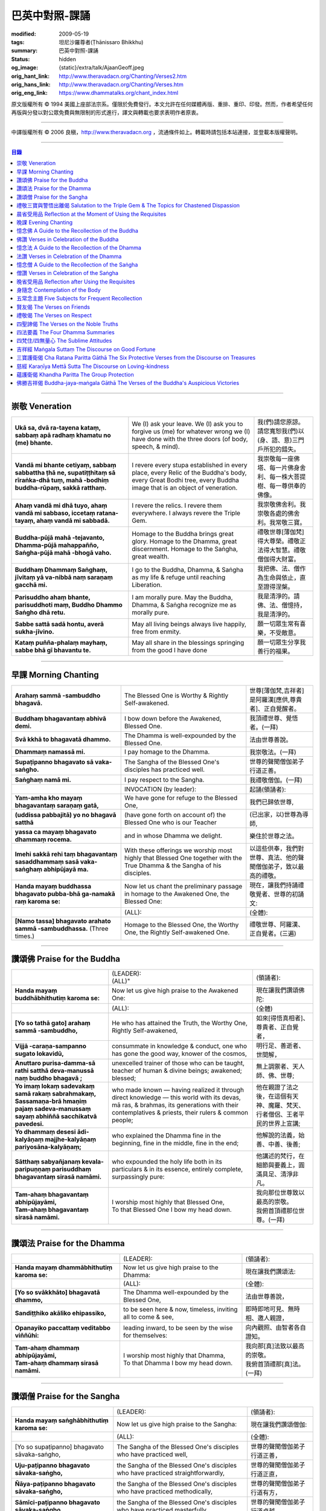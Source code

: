 巴英中對照-課誦
===============

:modified: 2009-05-19
:tags: 坦尼沙羅尊者(Ṭhānissaro Bhikkhu)
:summary: 巴英中對照-課誦
:status: hidden
:og_image: {static}/extra/talk/Ajaan\ Geoff.jpeg
:orig_hant_link: http://www.theravadacn.org/Chanting/Verses2.htm
:orig_hans_link: http://www.theravadacn.org/Chanting/Verses.htm
:orig_eng_link: https://www.dhammatalks.org/chant_index.html


.. role:: small
   :class: is-size-7


.. raw:: html

   <div class="columns">
     <div class="column has-background-grey-lighter is-two-thirds">

.. raw:: html

   <div class="container has-text-centered">
     <p class="title is-2">巴利經誦選譯</p>
     巴英中對照
     <br>
     <br>
     [英譯] 坦尼沙羅尊者
     <br>
     [中譯]良稹
     <br>
     <strong>
       from A Chanting Guide
       <br>
       by The Dhammayut Order in the United States of America
     </strong>
   </div>

.. raw:: html

   </div>
   <div class="column has-background-light">

原文版權所有 © 1994 美國上座部法宗系。僅限於免費發行。本文允許在任何媒體再版、重排、重印、印發。然而，作者希望任何再版與分發以對公眾免費與無限制的形式進行，譯文與轉載也要求表明作者原衷。

----

中譯版權所有 © 2006 良稹，http://www.theravadacn.org ，流通條件如上。轉載時請包括本站連接，並登載本版權聲明。

.. raw:: html

   </div>
   </div>

----

.. contents:: 目錄

----

.. _veneration:

崇敬 Veneration
+++++++++++++++

.. list-table::
   :class: table is-bordered is-striped is-narrow stack-th-td-on-mobile
   :widths: auto

   * - | **Ukā sa, dvā ra-tayena kataṃ, sabbaṃ apā radhaṃ khamatu no (me) bhante.**
     - | We (I) ask your leave. We (I) ask you to forgive us (me) for whatever wrong we (I) have done with the three doors (of body, speech, & mind).
     - | 我(們)請您原諒。請您寬恕我(們)以(身、語、意)三門戶所犯的錯失。

   * - | **Vandā mi bhante cetiyaṃ, sabbaṃ sabbattha ṭhā ne, supatiṭṭhitaṃ sā rīraṅka-dhā tuṃ, mahā -bodhiṃ buddha-rūpaṃ, sakkā ratthaṃ.**
     - | I revere every stupa established in every place, every Relic of the Buddha's body, every Great Bodhi tree, every Buddha image that is an object of veneration.
     - | 我崇敬每一座佛塔、每一片佛身舍利、每一株大菩提樹、每一尊供奉的佛像。

   * - | **Ahaṃ vandā mi dhā tuyo, ahaṃ vandā mi sabbaso, iccetaṃ ratana-tayaṃ, ahaṃ vandā mi sabbadā.**
     - | I revere the relics. I revere them everywhere. I always revere the Triple Gem.
     - | 我崇敬佛舍利。我崇敬各處的佛舍利。我常敬三寶。

   * - | **Buddha-pūjā  mahā -tejavanto, Dhamma-pūjā  mahappañño, Saṅgha-pūjā  mahā -bhogā vaho.**
     - | Homage to the Buddha brings great glory. Homage to the Dhamma, great discernment. Homage to the Saṅgha, great wealth.
     - | 禮敬世尊\ :small:`[薄伽梵]`\ 得大尊榮。禮敬正法得大智慧。禮敬僧伽得大財富。

   * - | **Buddhaṃ Dhammaṃ Saṅghaṃ, jīvitaṃ yā va-nibbā naṃ saraṇaṃ gacchā mi.**
     - | I go to the Buddha, Dhamma, & Saṅgha as my life & refuge until reaching Liberation.
     - | 我把佛、法、僧作為生命與依止，直至證得涅槃。

   * - | **Parisuddho ahaṃ bhante, parisuddhoti maṃ, Buddho Dhammo Saṅgho dhā retu.**
     - | I am morally pure. May the Buddha, Dhamma, & Saṅgha recognize me as morally pure.
     - | 我是清淨的。請佛、法、僧憶持，我是清淨的。

   * - | **Sabbe sattā sadā hontu, averā sukha-jīvino.**
     - | May all living beings always live happily, free from enmity.
     - | 願一切眾生常有喜樂，不受敵意。

   * - | **Kataṃ puñña-phalaṃ mayhaṃ, sabbe bhā gī bhavantu te.**
     - | May all share in the blessings springing from the good I have done
     - | 願一切眾生分享我善行的福果。

----

.. _morning-chanting:

早課 Morning Chanting
+++++++++++++++++++++

.. list-table::
   :class: table is-bordered is-striped is-narrow stack-th-td-on-mobile
   :widths: auto

   * - | **Arahaṃ sammā -sambuddho bhagavā.**
     - | The Blessed One is Worthy & Rightly Self-awakened.
     - | 世尊\ :small:`[薄伽梵,吉祥者]`\ 是阿羅漢\ :small:`[應供,尊貴者]`\ 、正自覺醒者。

   * - | **Buddhaṃ bhagavantaṃ abhivā demi.**
     - | I bow down before the Awakened, Blessed One.
     - | 我頂禮世尊、覺悟者。(一拜)

   * - | **Svā kkhā to bhagavatā dhammo.**
     - | The Dhamma is well-expounded by the Blessed One.
     - | 法由世尊善說。

   * - | **Dhammaṃ namassā mi.**
     - | I pay homage to the Dhamma.
     - | 我崇敬法。(一拜)

   * - | **Supaṭipanno bhagavato sā vaka-saṅgho.**
     - | The Sangha of the Blessed One's disciples has practiced well.
     - | 世尊的聲聞僧伽弟子行道正善。

   * - | **Saṅghaṃ namā mi.**
     - | I pay respect to the Sangha.
     - | 我禮敬僧伽。(一拜)

   * - |
     - | INVOCATION (by leader):
     - | 起誦(領誦者):

   * - | **Yam-amha kho mayaṃ bhagavantaṃ saraṇaṃ gatā,**
     - | We have gone for refuge to the Blessed One,
     - | 我們已歸依世尊,

   * - | **(uddissa pabbajitā) yo no bhagavā satthā**
     - | (have gone forth on account of) the Blessed One who is our Teacher
     - | (已出家，以)世尊為導師,

   * - | **yassa ca mayaṃ bhagavato dhammaṃ rocema.**
     - | and in whose Dhamma we delight.
     - | 樂住於世尊之法。

   * - | **Imehi sakkā rehi taṃ bhagavantaṃ sasaddhammaṃ sasā vaka-saṅghaṃ abhipūjayā ma.**
     - | With these offerings we worship most highly that Blessed One together with the True Dhamma & the Sangha of his disciples.
     - | 以這些供奉，我們對世尊、真法、他的聲聞僧伽弟子，致以最高的禮敬。

   * - | **Handa mayaṃ buddhassa bhagavato pubba-bhā ga-namakā raṃ karoma se:**
     - | Now let us chant the preliminary passage in homage to the Awakened One, the Blessed One:
     - | 現在，讓我們持誦禮敬覺者、世尊的初誦文:

   * - |
     - | (ALL):
     - | (全體):
   * - | **[Namo tassa] bhagavato arahato sammā -sambuddhassa.** (Three times.)
     - | Homage to the Blessed One, the Worthy One, the Rightly Self-awakened One.
     - | 禮敬世尊、阿羅漢、正自覺者。(三遍)

----

讚頌佛 Praise for the Buddha
++++++++++++++++++++++++++++

.. list-table::
   :class: table is-bordered is-striped is-narrow stack-th-td-on-mobile
   :widths: auto

   * - |
     - | (LEADER):
       | (ALL)"
     - | (領誦者):

   * - | **Handa mayaṃ buddhābhithutiṃ karoma se:**
     - | Now let us give high praise to the Awakened One:
     - | 現在讓我們讚頌佛陀:

   * - |
     - | (ALL):
     - | (全體)

   * - | **[Yo so tathā gato] arahaṃ sammā -sambuddho,**
     - | He who has attained the Truth, the Worthy One, Rightly Self-awakened,
     - | 如來\ :small:`[得悟真相者]`\ 、尊貴者、正自覺者，

   * - | **Vijjā -caraṇa-sampanno sugato lokavidū,**
     - | consummate in knowledge & conduct, one who has gone the good way, knower of the cosmos,
     - | 明行足、善逝者、世間解，

   * - | **Anuttaro purisa-damma-sā rathi satthā  deva-manussā naṃ buddho bhagavā ;**
     - | unexcelled trainer of those who can be taught, teacher of human & divine beings; awakened; blessed;
     - | 無上調禦者、天人師、佛、世尊;

   * - | **Yo imaṃ lokaṃ sadevakaṃ samā rakaṃ sabrahmakaṃ,**
       | **Sassamaṇa-brā hmaṇiṃ pajaṃ sadeva-manussaṃ sayaṃ abhiññā  sacchikatvā  pavedesi.**
     - | who made known — having realized it through direct knowledge — this world with its devas, mā ras, & brahmas, its generations with their contemplatives & priests, their rulers & common people;
     - | 他在親證了法之後，在這個有天神、魔羅、梵天、行者僧侶、王者平民的世界上宣講;

   * - | **Yo dhammaṃ desesi ādi-kalyāṇaṃ majjhe-kalyāṇaṃ pariyosāna-kalyāṇaṃ;**
     - | who explained the Dhamma fine in the beginning, fine in the middle, fine in the end;
     - | 他解說的法義，始善、中善、後善;

   * - | **Sātthaṃ sabyañjanaṃ kevala-paripuṇṇaṃ parisuddhaṃ bhagavantaṃ sirasā namāmi.**
     - | who expounded the holy life both in its particulars & in its essence, entirely complete, surpassingly pure:
     - | 他講述的梵行，在細節與要義上，圓滿具足、清淨非凡。

   * - | **Tam-ahaṃ bhagavantaṃ abhipūjayāmi,**
       | **Tam-ahaṃ bhagavantaṃ sirasā namāmi.**
     - | I worship most highly that Blessed One,
       | To that Blessed One I bow my head down.
     - | 我向那位世尊致以最高的崇敬。
       | 我俯首頂禮那位世尊。(一拜)

----

讚頌法 Praise for the Dhamma
++++++++++++++++++++++++++++

.. list-table::
   :class: table is-bordered is-striped is-narrow stack-th-td-on-mobile
   :widths: auto

   * - |
     - | (LEADER):
     - | (領誦者):

   * - | **Handa mayaṃ dhammābhithutiṃ karoma se:**
     - | Now let us give high praise to the Dhamma:
     - | 現在讓我們讚頌法:

   * - |
     - | (ALL):
     - | (全體):

   * - | **[Yo so svākkhāto] bhagavatā dhammo,**
     - | The Dhamma well-expounded by the Blessed One,
     - | 法由世尊善說，

   * - | **Sandiṭṭhiko akāliko ehipassiko,**
     - | to be seen here & now, timeless, inviting all to come & see,
     - | 即時即地可見、無時相、邀人親證，

   * - | **Opanayiko paccattaṃ veditabbo viññūhi:**
     - | leading inward, to be seen by the wise for themselves:
     - | 向內觀照、由智者各自證知。

   * - | **Tam-ahaṃ dhammaṃ abhipūjayāmi,**
       | **Tam-ahaṃ dhammaṃ sirasā namāmi.**
     - | I worship most highly that Dhamma,
       | To that Dhamma I bow my head down.
     - | 我向那\ :small:`[真]`\ 法致以最高的崇敬。
       | 我俯首頂禮那\ :small:`[真]`\ 法。(一拜)

----

讚頌僧 Praise for the Sangha
++++++++++++++++++++++++++++

.. list-table::
   :class: table is-bordered is-striped is-narrow stack-th-td-on-mobile
   :widths: auto

   * - |
     - | (LEADER):
     - | (領誦者):

   * - | **Handa mayaṃ saṅghābhithutiṃ karoma se:**
     - | Now let us give high praise to the Sangha:
     - | 現在讓我們讚頌僧伽:

   * - |
     - | (ALL):
     - | (全體):

   * - | [Yo so supaṭipanno] bhagavato sāvaka-saṅgho,
     - | The Sangha of the Blessed One's disciples who have practiced well,
     - | 世尊的聲聞僧伽弟子行道正善，

   * - | **Uju-paṭipanno bhagavato sāvaka-saṅgho,**
     - | the Sangha of the Blessed One's disciples who have practiced straightforwardly,
     - | 世尊的聲聞僧伽弟子行道正直，

   * - | **Ñāya-paṭipanno bhagavato sāvaka-saṅgho,**
     - | the Sangha of the Blessed One's disciples who have practiced methodically,
     - | 世尊的聲聞僧伽弟子行道有方，

   * - | **Sāmīci-paṭipanno bhagavato sāvaka-saṅgho,**
     - | the Sangha of the Blessed One's disciples who have practiced masterfully,
     - | 世尊的聲聞僧伽弟子行道卓越，

   * - | **Yadidaṃ cattāri purisa-yugāni aṭṭha purisa-puggalā:**
     - | i.e., the four pairs — the eight types — of Noble Ones:
     - | 他們是四雙、八輩聖者:

   * - | **Esa bhagavato sāvaka-saṅgho —**
     - | That is the Sangha of the Blessed One's disciples —
     - | 那便是世尊的聲聞僧伽弟子——

   * - | **Āhuneyyo pāhuneyyo dakkhiṇeyyo añjali-karaṇīyo,**
     - | worthy of gifts, worthy of hospitality, worthy of offerings, worthy of respect,
     - | 值得佈施、值得禮遇、值得供養、值得尊敬，

   * - | **Anuttaraṃ puññakkhettaṃ lokassa:**
     - | the incomparable field of merit for the world:
     - | 是世界的無上福田:

   * - | **Tam-ahaṃ saṅghaṃ abhipūjayāmi,**
       | **Tam-ahaṃ saṅghaṃ sirasā namāmi.**
     - | I worship most highly that Sangha,
       | To that Sangha I bow my head down.
     - | 我向那個僧伽致以最高的崇敬。
       | 我俯首頂禮那個僧伽。(一拜)

----

禮敬三寶與警悟出離偈 Salutation to the Triple Gem & The Topics for Chastened Dispassion
+++++++++++++++++++++++++++++++++++++++++++++++++++++++++++++++++++++++++++++++++++++++

.. list-table::
   :class: table is-bordered is-striped is-narrow stack-th-td-on-mobile
   :widths: auto

   * - |
     - | (LEADER):
     - | (領誦者):

   * - | **Handa mayaṃ ratanattayappaṇāma-gāthāyo ceva saṃvega-vatthu-paridīpaka-pāṭhañca bhaṇāma se:**
     - | Now let us recite the stanzas in salutation to the Triple Gem together with the passage on the topics inspiring a sense of chastened dispassion:
     - | 現在讓我們誦持禮敬三寶與警悟出離偈:

   * - |
     - | (ALL):
     - | (全體):

   * - | **[Buddho susuddho] karuṇā-mahaṇṇavo,**
       | **Yoccanta-suddhabbara-ñāṇa-locano,**
       | **Lokassa pāpūpakilesa-ghātako:**
       | **Vandāmi buddhaṃ aham-ādarena taṃ.**
     - | The Buddha, well-purified, with ocean-like compassion,
       | Possessed of the eye of knowledge completely purified,
       | Destroyer of the evils & corruptions of the world:
       | I revere that Buddha with devotion.
     - | 佛陀圓滿清淨，悲心似海，擁有具足清淨的智慧眼，
       | 是世間邪惡與垢染的摧毀者，我虔誠地禮敬那位佛陀。

   * - | **Dhammo padīpo viya tassa satthuno,**
       | **Yo magga-pākāmata-bhedabhinnako,**
       | **Lokuttaro yo ca tad-attha-dīpano:**
       | **Vandāmi dhammaṃ aham-ādarena taṃ.**
     - | The Teacher's Dhamma, like a lamp,
       | divided into Path, Fruition, & the Deathless,
       | both transcendent (itself) & showing the way to that goal:
       | I revere that Dhamma with devotion.
     - | 世尊之法，如一盞明燈，分爲道、果、涅槃，
       | 既自超世、又指明超世之道，我虔誠地禮敬那樣的法。

   * - | **Saṅgho sukhettābhyatikhetta-saññito,**
       | **Yo diṭṭha-santo sugatānubodhako,**
       | **Lolappahīno ariyo sumedhaso:**
       | **Vandāmi saṅghaṃ aham-ādarena taṃ.**
     - | The Sangha, called a field better than the best,
       | who have seen peace, awakening after the one gone the good way,
       | who have abandoned carelessness — the noble ones, the wise:
       | I revere that Sangha with devotion.
     - | 僧伽被稱爲無上福田，他們追隨善逝者證得寧靜、覺醒，
       | 已斷除不慎——是聖者與智者:
       | 我虔誠地禮敬那個僧伽。

   * - | **Iccevam-ekant'abhipūjaneyyakaṃ,**
       | **Vatthuttayaṃ vandayatābhisaṅkhataṃ,**
       | **Puññaṃ mayā yaṃ mama sabbupaddavā,**
       | **Mā hontu ve tassa pabhāva-siddhiyā.**
     - | By the power of the merit I have made
       | in giving reverence to the Triple Gem
       | worthy of only the highest homage,
       | may all my obstructions cease to be.
     - | 三寶值得最高的禮敬，以此崇敬三寶的福德之力，願我的一切障礙止息。

   * - | **Idha tathāgato loke uppanno arahaṃ sammā-sambuddho,**
     - | Here, One attained to the Truth, Worthy & Rightly Self-awakened, has appeared in the world,
     - | 在此，如來、阿羅漢、正自覺悟者，已現於世，

   * - | **Dhammo ca desito niyyāniko upasamiko parinibbāniko sambodhagāmī sugatappavedito.**
     - | And Dhamma is explained, leading out (of samsara), calming, tending toward total Nibbana, going to self-awakening, declared by one who has gone the good way.
     - | 所講解的法，引導出離(輪迴)、得寧靜、趨向究竟涅槃、得自覺醒、由善逝者宣說。

   * - | **Mayan-taṃ dhammaṃ sutvā evaṃ jānāma,**
     - | Having heard the Dhamma, we know this:
     - | 我們聞法而知:

   * - | **Jātipi dukkhā jarāpi dukkhā maraṇampi dukkhaṃ,**
     - | Birth is stressful, aging is stressful, death is stressful,
     - | 生苦、老苦、 死苦，

   * - | **Soka-parideva-dukkha-domanassupāyāsāpi dukkhā,**
     - | Sorrow, lamentation, pain, distress, & despair are stressful,
     - | 憂、哀、痛、悲、慘苦,

   * - | **Appiyehi sampayogo dukkho piyehi vippayogo dukkho yamp'icchaṃ na labhati tampi dukkhaṃ,**
     - | Association with things disliked is stressful, separation from things liked is stressful, not getting what one wants is stressful,
     - | 與不愛者相處苦、與愛者離別苦、所求不得苦,

   * - | **Saṅkhittena pañcupādānakkhandhā dukkhā,**
     - | In short, the five clinging-aggregates are stressful,
     - | 簡言之，五種執取之蘊苦，

   * - | **Seyyathīdaṃ:**
     - | Namely:
     - | 即:

   * - | **Rūpūpādānakkhandho,**
     - | Form as a clinging-aggregate,
     - | 色爲執蘊，

   * - | **Vedanūpādānakkhandho,**
     - | Feeling as a clinging-aggregate,
     - | 受爲執蘊，

   * - | **Saññūpādānakkhandho,**
     - | Perception as a clinging-aggregate,
     - | 想爲執蘊，

   * - | **Saṅkhārūpādānakkhandho,**
     - | Mental processes as a clinging-aggregate,
     - | 行爲執蘊，

   * - | **Viññāṇūpādānakkhandho.**
     - | Consciousness as a clinging-aggregate.
     - | 識爲執蘊，

   * - | **Yesaṃ pariññāya,**
       | **Dharamāno so bhagavā,**
       | **Evaṃ bahulaṃ sāvake vineti,**
     - | So that they might fully understand this, the Blessed One, while still alive, often instructed his listeners in this way;
     - | 世尊住世時，爲使聽衆詳解這\ :small:`[五蘊]`\ ，常如是教誨弟子，

   * - | **Evaṃ bhāgā ca panassa bhagavato sāvakesu anusāsanī,**
       | **Bahulaṃ pavattati:**
     - | Many times did he emphasize this part of his admonition:
     - | 曾多次強調這段教誡:

   * - | **"Rūpaṃ aniccaṃ,**
     - | "Form is inconstant,
     - | 色無常，

   * - | **Vedanā aniccā,**
     - | Feeling is inconstant,
     - | 受無常，

   * - | **Saññā aniccā,**
     - | Perception is inconstant,
     - | 想無常，

   * - | **Saṅkhārā aniccā,**
     - | Mental processes are inconstant,
     - | 行無常，

   * - | **Viññāṇaṃ aniccaṃ,**
     - | Consciousness is inconstant,
     - | 識無常，

   * - | **Rūpaṃ anattā,**
     - | Form is not-self,
     - | 色非我，

   * - | **Vedanā anattā,**
     - | Feeling is not-self,
     - | 受非我，

   * - | **Saññā anattā,**
     - | Perception is not-self,
     - | 想非我，

   * - | **Saṅkhārā anattā,**
     - | Mental processes are not-self,
     - | 行非我，

   * - | **Viññāṇaṃ anattā,**
     - | Consciousness is not-self,
     - | 識非我，

   * - | **Sabbe saṅkhārā aniccā,**
     - | All processes are inconstant,
     - | 諸行無常，

   * - | **Sabbe dhammā anattāti."**
     - | All phenomena are not-self."
     - | 諸法非我，

   * - | **Te** (WOMEN: **Tā**  女衆念: **Tā** )
       | **mayaṃ,**
       | **Otiṇṇāmha jātiyā jarā-maraṇena,**
       | **Sokehi paridevehi dukkhehi domanassehi upāyāsehi,**
       | **Dukkh'otiṇṇā dukkha-paretā,**
     - | All of us, beset by birth, aging, & death, by sorrows, lamentations, pains, distresses, & despairs, beset by stress, overcome with stress, (consider),
     - | 我們都爲生、老、死所困擾，爲憂、哀、痛、悲、慘所困擾，(這樣想:)

   * - | **"Appeva nām'imassa kevalassa dukkhakkhandhassa antakiriyā paññāyethāti!"**
     - | "O, that the end of this entire mass of suffering & stress might be known!"
     - | "啊，這一整團憂苦怎樣才能止息!"

   * - |
     - | * (MONKS & NOVICES):
     - | (比丘與沙彌誦):

   * - | **Cira-parinibbutampi taṃ bhagavantaṃ uddissa arahantaṃ sammā-sambuddhaṃ,**
       | **Saddhā agārasmā anagāriyaṃ pabbajitā.**
     - | Though the total Liberation of the Blessed One, the Worthy One, the Rightly Self-awakened One, was long ago, we have gone forth in faith from home to homelessness in dedication to him.
     - | 雖然世尊、阿羅漢、正自覺者入般涅槃爲時已久，我們信賴他、崇敬他而出家。

   * - | **Tasmiṃ bhagavati brahma-cariyaṃ carāma,**
     - | We practice that Blessed One's holy life,
     - | 我們修習世尊教導的梵行，

   * - | **(Bhikkhūnaṃ sikkhā-sājīva-samāpannā.**
     - | Fully endowed with the bhikkhus' training & livelihood.)
     - | (完整奉行比丘的訓練與生活。)

   * - | **Taṃ no brahma-cariyaṃ,**
       | **Imassa kevalassa dukkhakkhandhassa antakiriyāya saṃvattatu.**
     - | May this holy life of ours bring about the end of this entire mass of suffering & stress.
     - | 願我們的梵行之力，令這一整團憂苦止息。

   * - |
     - | * (OTHERS):
     - | (其餘者誦:)

   * - | **Cira-parinibbutampi taṃ bhagavantaṃ saraṇaṃ gatā,**
       | **Dhammañca bhikkhu-saṅghañca,**
     - | Though the total Liberation of the Blessed One, the Worthy One, the Rightly Self-awakened One, was long ago, we have gone for refuge in him, in the Dhamma, & in the Bhikkhu Sangha,
     - | 儘管世尊、阿羅漢、正自覺者入般涅槃為時已久，我們歸依佛、法、比丘僧伽，

   * - | **Tassa bhagavato sāsanaṃ yathā-sati yathā-balaṃ manasikaroma,**
       | **Anupaṭipajjāma,**
     - | We attend to the instruction of the Blessed One, as far as our mindfulness & strength will allow, and we practice accordingly.
     - | 我們奉行世尊的教誨，盡自己的念與力，如法修行。

   * - | **Sā sā no paṭipatti,**
       | **Imassa kevalassa dukkhakkhandhassa antakiriyāya saṃvattatu.**
     - | May this practice of ours bring about the end of this entire mass of suffering & stress.
     - | 願我們的修行之力，令這一整團憂苦止息。

----

.. _morning-reflection-requisites:

晨省受用品 Reflection at the Moment of Using the Requisites
+++++++++++++++++++++++++++++++++++++++++++++++++++++++++++

.. list-table::
   :class: table is-bordered is-striped is-narrow stack-th-td-on-mobile
   :widths: auto

   * - |
     - | (LEADER):
     - | (領誦者):

   * - | **Handa mayaṃ taṅkhaṇika-paccavekkhaṇa-pāṭhaṃ bhaṇāma se:**
     - | Now let us recite the passage for reflection at the moment (of using the requisites):
     - | 現在讓我們持誦當下省思(受用品)偈:

   * - |
     - | (ALL):
     - | (全體):

   * - | **[Paṭisaṅkhā yoniso] cīvaraṃ paṭisevāmi,**
     - | Considering it thoughtfully, I use the robe,
     - | 仔細省思，我用衣袍，

   * - | **Yāvadeva sītassa paṭighātāya,**
     - | Simply to counteract the cold,
     - | 只爲禦寒，

   * - | **Uṇhassa paṭighātāya,**
     - | To counteract the heat,
     - | 蔽熱，

   * - | **Ḍaṃsa-makasa-vātātapa-siriṃsapa-samphassānaṃ paṭighātāya,**
     - | To counteract the touch of flies, mosquitoes, wind, sun, & reptiles;
     - | 抵擋蚊蠅、風吹、日曬、爬蟲侵襲;

   * - | **Yāvadeva hirikopina-paṭicchādan'atthaṃ.**
     - | Simply for the purpose of covering the parts of the body that cause shame.
     - | 只爲遮蔽私處。

   * - | **Paṭisaṅkhā yoniso piṇḍapātaṃ paṭisevāmi,**
     - | Considering it thoughtfully, I use alms food,
     - | 仔細省思，我用缽食，

   * - | **Neva davāya na madāya na maṇḍanāya na vibhūsanāya,**
     - | Not playfully, nor for intoxication, nor for putting on bulk, nor for beautification,
     - | 非爲玩樂、非爲縱情、非爲增重、非爲美化，

   * - | **Yāvadeva imassa kāyassa ṭhitiyā yāpanāya vihiṃsuparatiyā brahma-cariyānuggahāya,**
     - | But simply for the survival & continuance of this body, for ending its afflictions, for the support of the holy life,
     - | 只爲這個色身的生存與維持、爲止其傷痛、爲繼續梵行，

   * - | **Iti purāṇañca vedanaṃ paṭihaṅkhāmi navañca vedanaṃ na uppādessāmi,**
     - | (Thinking,) Thus will I destroy old feelings (of hunger) and not create new feelings (from overeating).
     - | (要這樣思索:) 因此我要消除舊的(饑餓)之感，不造新的(飽漲)之感。

   * - | **Yātrā ca me bhavissati anavajjatā ca phāsu-vihāro cāti.**
     - | I will maintain myself, be blameless, & live in comfort.
     - | 我要自律、無咎、安住。

   * - | **Paṭisaṅkhā yoniso senāsanaṃ paṭisevāmi,**
     - | Considering it thoughtfully, I use the lodging,
     - | 仔細省思，我用房舍，

   * - | **Yāvadeva sītassa paṭighātāya,**
     - | Simply to counteract the cold,
     - | 只爲禦寒，

   * - | **Uṇhassa paṭighātāya,**
     - | To counteract the heat,
     - | 蔽熱，

   * - | **Ḍaṃsa-makasa-vātātapa-siriṃsapa-samphassānaṃ paṭighātāya,**
     - | To counteract the touch of flies, mosquitoes, wind, sun, & reptiles;
     - | 抵擋蚊蠅、風吹、日曬、爬蟲侵襲;

   * - | **Yāvadeva utuparissaya-vinodanaṃ paṭisallānārām'atthaṃ.**
     - | Simply for protection from the inclemencies of weather and for the enjoyment of seclusion.
     - | 只爲抵擋不良氣候、利於獨居。

   * - | **Paṭisaṅkhā yoniso gilāna-paccaya-bhesajja-parikkhāraṃ paṭisevāmi,**
     - | Considering them thoughtfully, I use medicinal requisites for curing the sick,
     - | 仔細省思，我用藥品治療疾病，

   * - | **Yāvadeva uppannānaṃ veyyābādhikānaṃ vedanānaṃ paṭighātāya,**
     - | Simply to counteract any pains of illness that have arisen,
     - | 只爲抵擋已有的病痛，

   * - | **Abyāpajjha-paramatāyāti.**
     - | And for maximum freedom from disease.
     - | 也爲盡量免染疾症。

----

.. _evening-chanting:

晚課 Evening Chanting
+++++++++++++++++++++

.. list-table::
   :class: table is-bordered is-striped is-narrow stack-th-td-on-mobile
   :widths: auto

   * - | **Arahaṃ sammā-sambuddho bhagavā.**
     - | The Blessed One is Worthy & Rightly Self-awakened.
     - | 世尊是尊貴的正自覺醒者。

   * - | **Buddhaṃ bhagavantaṃ abhivādemi.**
     - | I bow down before the Awakened, Blessed One.
     - | 我禮敬世尊、覺悟者。(一拜)

   * - | **Svākkhāto bhagavatā dhammo.**
     - | The Dhamma is well-expounded by the Blessed One.
     - | 法由世尊善爲解說。

   * - | **Dhammaṃ namassāmi.**
     - | I pay homage to the Dhamma.
     - | 我禮敬法。(一拜)

   * - | **Supaṭipanno bhagavato sāvaka-saṅgho.**
     - | The Sangha of the Blessed One's disciples has practiced well.
     - | 世尊的聲聞僧伽弟子行道正善。

   * - | **Saṅghaṃ namāmi.**
     - | I pay respect to the Sangha.
     - | 我禮敬僧伽。(一拜)

   * - |
     - | INVOCATION (by leader):
     - | 起誦(領誦者):

   * - | **Yam-amha kho mayaṃ bhagavantaṃ saraṇaṃ gatā,**
     - | We have gone for refuge to the Blessed One,
     - | 我們已歸依世尊,

   * - | **(uddissa pabbajitā) yo no bhagavā satthā**
     - | (have gone forth on account of) the Blessed One who is our Teacher
     - | (已出家，以)世尊爲導師,

   * - | **yassa ca mayaṃ bhagavato dhammaṃ rocema.**
     - | and in whose Dhamma we delight.
     - | 樂住於世尊之法。

   * - | **Imehi sakkārehi taṃ bhagavantaṃ sasaddhammaṃ sasāvaka-saṅghaṃ abhipūjayāma.**
     - | With these offerings we worship most highly that Blessed One together with the True Dhamma & the Saṅgha of his disciples.
     - | 以這些供奉，我們對世尊、真法、他的弟子僧伽，致以最高的禮敬。

   * - | **Handadāni mayantaṃ bhagavantaṃ vācāya abhigāyituṃ pubba-bhāga-namakārañceva buddhānussati-nayañca karoma se:**
     - | Now let us chant the preliminary passage in homage to the Blessed One, together with the guide to the recollection of the Buddha:
     - | 現在，讓我們誦持禮敬世尊與憶念佛陀的偈句:

   * - |
     - | (ALL):
     - | (全體):

   * - | **[Namo tassa] bhagavato arahato sammā-sambuddhassa.** (Three times.)
     - | Homage to the Blessed One, the Worthy One, the Rightly Self-awakened One.
     - | 禮敬世尊、阿羅漢、正自覺者。(三遍)

----

憶念佛 A Guide to the Recollection of the Buddha
++++++++++++++++++++++++++++++++++++++++++++++++

.. list-table::
   :class: table is-bordered is-striped is-narrow stack-th-td-on-mobile
   :widths: auto

   * - | **[Taṃ kho pana bhagavantaṃ] evaṃ kalyāṇo kitti-saddo abbhuggato,**
     - | This fine report of the Blessed One's reputation has spread far & wide:
     - | 世尊的盛名廣傳:

   * - | **Itipi so bhagavā arahaṃ sammā-sambuddho,**
     - | He is a Blessed One, a Worthy One, a Rightly Self-awakened One,
     - | 他是一位世尊、尊貴者、正自覺者、

   * - | **Vijjā-caraṇa-sampanno sugato lokavidū,**
     - | consummate in knowledge & conduct, one who has gone the good way, knower of the cosmos,
     - | 明行足、善逝者、世間解、

   * - | **Anuttaro purisa-damma-sārathi satthā deva-manussānaṃ buddho bhagavāti.**
     - | unexcelled trainer of those who can be taught, teacher of human & divine beings; awakened; blessed.
     - | 無上調禦者、人天之師、佛、世尊。

----

佛讚 Verses in Celebration of the Buddha
++++++++++++++++++++++++++++++++++++++++

.. list-table::
   :class: table is-bordered is-striped is-narrow stack-th-td-on-mobile
   :widths: auto

   * - |
     - | (LEADER):
     - | (領誦者):

   * - | **Handa mayaṃ buddhābhigītiṃ karoma se:**
     - | Now let us chant in celebration of the Buddha:
     - | 現在讓我們讚頌佛陀:

   * - |
     - | (ALL):
     - | (全體):

   * - | **[Buddh'vārahanta]-varatādiguṇābhiyutto,**
     - | The Buddha, endowed with such virtues as highest worthiness:
     - | 佛陀擁有崇高的美德:

   * - | **Suddhābhiñāṇa-karuṇāhi samāgatatto,**
     - | In him, purity, supreme knowledge, & compassion converge.
     - | 集清淨、無上智慧、慈悲於一身。

   * - | **Bodhesi yo sujanataṃ kamalaṃ va sūro,**
     - | He awakens good people like the sun does the lotus.
     - | 他使善士覺醒，如日照使蓮花盛開。

   * - | **Vandām'ahaṃ tam-araṇaṃ sirasā jinendaṃ.**
     - | I revere with my head that Peaceful One, the Conqueror Supreme.
     - | 我頂禮寧靜者、無上調禦者。

   * - | **Buddho yo sabba-pāṇīnaṃ**
       | **Saraṇaṃ khemam-uttamaṃ.**
     - | The Buddha who for all beings is the secure, the highest refuge,
     - | 佛陀是一切衆生安全、至高的歸依處，

   * - | **Paṭhamānussatiṭṭhānaṃ**
       | **Vandāmi taṃ sirenahaṃ,**
     - | The first theme for recollection: I revere him with my head.
     - | 第一次憶念，我俯首頂禮他。

   * - | **Buddhassāhasmi dāso** (*WOMEN* 女衆念: **dāsī**) **va**
       | **Buddho me sāmikissaro.**
     - | I am the Buddha's servant, the Buddha is my sovereign master,
     - | 我是佛的僕侍，佛陀是我的主導宗師，

   * - | **Buddho dukkhassa ghātā ca**
       | **Vidhātā ca hitassa me.**
     - | The Buddha is a destroyer of suffering & a provider of welfare for me.
     - | 佛陀爲我摧毀苦，給我幸福。

   * - | **Buddhassāhaṃ niyyādemi**
       | **Sarīrañjīvitañcidaṃ.**
     - | To the Buddha I dedicate this body & this life of mine.
     - | 我對佛陀奉獻此身此世。

   * - | **Vandanto'haṃ (Vandantī'haṃ) carissāmi**
       | **Buddhasseva subodhitaṃ.**
     - | I will fare with reverence for the Buddha's genuine Awakening.
     - | 我將奉行對佛陀真悟的崇敬。

   * - | **N'atthi me saraṇaṃ aññaṃ,**
       | **Buddho me saraṇaṃ varaṃ:**
     - | I have no other refuge, the Buddha is my foremost refuge:
     - | 我別無依止，佛陀是我的至高依止:

   * - | **Etena sacca-vajjena,**
       | **Vaḍḍheyyaṃ satthu-sāsane.**
     - | By the speaking of this truth, may I grow in the Teacher's instruction.
     - | 以此真語之力，願我在尊師的教誨中成長。

   * - | **Buddhaṃ me vandamānena (vandamānāya)**
       | **Yaṃ puññaṃ pasutaṃ idha,**
       | **Sabbe pi antarāyā me,**
       | **Māhesuṃ tassa tejasā.**
     - | Through the power of the merit here produced by my reverence for the Buddha, may all my obstructions cease to be.
     - | 以我在此禮敬佛陀的福德之力，願我的一切障礙止息。

   * - |
     - | (BOW DOWN AND SAY):
     - | (俯首頂禮並誦):

   * - | **Kāyena vācāya va cetasā vā, Buddhe kukammaṃ pakataṃ mayā yaṃ,**
       | **Buddho paṭiggaṇhatu accayantaṃ,**
       | **Kālantare saṃvarituṃ va buddhe.**
     - | Whatever bad kamma I have done to the Buddha
       | by body, by speech, or by mind,
       | may the Buddha accept my admission of it,
       | so that in the future I may show restraint toward the Buddha.
     - | 凡是我對佛所作的任何惡業，無論身、語、意，
       | 願佛陀接受我的認錯，未來我會對佛陀恭敬謹慎。

----

憶念法 A Guide to the Recollection of the Dhamma
++++++++++++++++++++++++++++++++++++++++++++++++

.. list-table::
   :class: table is-bordered is-striped is-narrow stack-th-td-on-mobile
   :widths: auto

   * - |
     - | (LEADER):
     - | (領誦者):

   * - | **Handa mayaṃ dhammānussati-nayaṃ karoma se:**
     - | Now let us recite the guide to the recollection of the Dhamma:
     - | 現在讓我們誦持憶念法的偈句:

   * - |
     - | (ALL):
     - | (全體):

   * - | **[Svākkhāto] bhagavatā dhammo,**
     - | The Dhamma is well-expounded by the Blessed One,
     - | 法由世尊善爲解說，

   * - | **Sandiṭṭhiko akāliko ehipassiko,**
     - | to be seen here & now, timeless, inviting all to come & see,
     - | 即時即地可見、無時相、邀人親證，

   * - | **Opanayiko paccattaṃ veditabbo viññūhīti.**
     - | leading inward, to be seen by the wise for themselves.
     - | 向內觀照、由智者各自證知。

----

法讚 Verses in Celebration of the Dhamma
++++++++++++++++++++++++++++++++++++++++

.. list-table::
   :class: table is-bordered is-striped is-narrow stack-th-td-on-mobile
   :widths: auto

   * - |
     - | (LEADER):
     - | (領誦者):

   * - | **Handa mayaṃ dhammābhigītiṃ karoma se:**
     - | Now let us chant in celebration of the Dhamma:
     - | 現在讓我們讚頌法:

   * - |
     - | (ALL):
     - | (全體):

   * - | **[Svākkhātatā]diguṇa-yogavasena seyyo,**
     - | Superior, through having such virtues as being well-expounded,
     - | 法義殊勝、有功德、已善爲解說，

   * - | **Yo magga-pāka-pariyatti-vimokkha-bhedo,**
     - | Divided into Path & Fruit, study & emancipation,
     - | 可分爲道、果、學問與解脫，

   * - | **Dhammo kuloka-patanā tadadhāri-dhārī.**
     - | The Dhamma protects those who hold to it from falling into miserable worlds.
     - | 持法者受法的保護，免墜惡道。

   * - | **Vandām'ahaṃ tama-haraṃ vara-dhammam-etaṃ.**
     - | I revere that foremost Dhamma, the destroyer of darkness.
     - | 我崇敬那樣的卓越之法，驅除黑暗之法。

   * - | **Dhammo yo sabba-pāṇīnaṃ**
       | **Saraṇaṃ khemam-uttamaṃ.**
     - | The Dhamma that for all beings is the secure, the highest refuge,
     - | 法是一切衆生安全、至高的歸依處，

   * - | **Dutiyānussatiṭṭhānaṃ**
       | **Vandāmi taṃ sirenahaṃ,**
     - | The second theme for recollection: I revere it with my head.
     - | 第二次憶念，我俯首頂禮它。

   * - | **Dhammassāhasmi dāso (dāsī) va**
       | **Dhammo me sāmikissaro.**
     - | I am the Dhamma's servant, the Dhamma is my sovereign master,
     - | 我是法的僕侍，法是我的主導宗師，

   * - | **Dhammo dukkhassa ghātā ca**
       | **Vidhātā ca hitassa me.**
     - | The Dhamma is a destroyer of suffering & a provider of welfare for me.
     - | 法爲我摧毀苦，給我幸福。

   * - | **Dhammassāhaṃ niyyādemi**
       | **Sarīrañjīvitañcidaṃ.**
     - | To the Dhamma I dedicate this body & this life of mine.
     - | 我對法奉獻此身此世。

   * - | **Vandanto'haṃ (Vandantī'haṃ) carissāmi**
       | **Dhammasseva sudhammataṃ.**
     - | I will fare with reverence for the Dhamma's genuine rightness.
     - | 我將奉行對法義真理的崇敬。

   * - | **N'atthi me saraṇaṃ aññaṃ,**
       | **Dhammo me saraṇaṃ varaṃ:**
     - | I have no other refuge, the Dhamma is my foremost refuge:
     - | 我別無依止，法是我的至高依止:

   * - | **Etena sacca-vajjena,**
       | **Vaḍḍheyyaṃ satthu-sāsane.**
     - | By the speaking of this truth, may I grow in the Teacher's instruction.
     - | 以此真語之力，願我在導師的教誨中成長。

   * - | **Dhammaṃ me vandamānena (vandamānāya)**
       | **Yaṃ puññaṃ pasutaṃ idha,**
       | **Sabbe pi antarāyā me,**
       | **Māhesuṃ tassa tejasā.**
     - | Through the power of the merit here produced by my reverence for the Dhamma, may all my obstructions cease to be.
     - | 以我在此禮敬法的福德之力，願我的一切障礙止息。

   * - |
     - | (BOW DOWN AND SAY):
     - | (俯首頂禮，並念誦):

   * - | **Kāyena vācāya va cetasā vā,**
       | **Dhamme kukammaṃ pakataṃ mayā yaṃ,**
       | **Dhammo paṭiggaṇhatu accayantaṃ,**
       | **Kālantare saṃvarituṃ va dhamme.**
     - | Whatever bad kamma I have done to the Dhamma
       | by body, by speech, or by mind,
       | may the Dhamma accept my admission of it,
       | so that in the future I may show restraint toward the Dhamma.
     - | 凡是我對法所作的任何惡業，無論身、語、意，
       | 願法接受我的認錯，未來我會對法恭敬謹慎。

----

憶念僧 A Guide to the Recollection of the Saṅgha
++++++++++++++++++++++++++++++++++++++++++++++++

.. list-table::
   :class: table is-bordered is-striped is-narrow stack-th-td-on-mobile
   :widths: auto

   * - |
     - | (LEADER):
     - | (領誦者):

   * - | **Handa mayaṃ saṅghānussati-nayaṃ karoma se:**
     - | Now let us recite the guide to the recollection of the Saṅgha:
     - | 現在讓我們誦持憶念僧伽的偈句:

   * - |
     - | (ALL):
     - | (全體):

   * - | **[Supaṭipanno] bhagavato sāvaka-saṅgho,**
     - | The Saṅgha of the Blessed One's disciples who have practiced well,
     - | 世尊的聲聞僧伽弟子行道正善，

   * - | **Uju-paṭipanno bhagavato sāvaka-saṅgho,**
     - | the Saṅgha of the Blessed One's disciples who have practiced straightforwardly,
     - | 世尊的聲聞僧伽弟子行道正直，

   * - | **Ñāya-paṭipanno bhagavato sāvaka-saṅgho,**
     - | the Saṅgha of the Blessed One's disciples who have practiced methodically,
     - | 世尊的聲聞僧伽弟子行道有方，

   * - | **Sāmīci-paṭipanno bhagavato sāvaka-saṅgho,**
     - | the Saṅgha of the Blessed One's disciples who have practiced masterfully,
     - | 世尊的聲聞僧伽弟子行道卓越，

   * - | **Yadidaṃ cattāri purisa-yugāni aṭṭha purisa-puggalā:**
     - | i.e., the four pairs — the eight types — of Noble Ones:
     - | 他們是四雙、八輩聖者:

   * - | **Esa bhagavato sāvaka-saṅgho —**
     - | That is the Saṅgha of the Blessed One's disciples —
     - | 那便是世尊的聲聞僧伽弟子——

   * - | **Āhuneyyo pāhuneyyo dakkhiṇeyyo añjali-karaṇīyo,**
     - | worthy of gifts, worthy of hospitality, worthy of offerings, worthy of respect,
     - | 值得佈施、值得禮遇、值得供養、值得尊敬，

   * - | **Anuttaraṃ puññakkhettaṃ lokassāti.**
     - | the incomparable field of merit for the world.
     - | 是世界的無上福田:

----

僧讚 Verses in Celebration of the Saṅgha
++++++++++++++++++++++++++++++++++++++++

.. list-table::
   :class: table is-bordered is-striped is-narrow stack-th-td-on-mobile
   :widths: auto

   * - |
     - | (LEADER):
     - | (領誦者):

   * - | **Handa mayaṃ saṅghābhigītiṃ karoma se:**
     - | Now let us chant in celebration of the Saṅgha:
     - | 現在讓我們讚頌僧伽:

   * - |
     - | (ALL):
     - | (全體):

   * - | **[Saddhammajo] supaṭipatti-guṇādiyutto,**
     - | Born of the true Dhamma, endowed with such virtues as good practice,
     - | 由真法而生，有這般善行修持的功德，

   * - | **Yoṭṭhābbidho ariya-puggala-saṅgha-seṭṭho,**
     - | The supreme Saṅgha formed of the eight types of Noble Ones,
     - | 無上僧伽由八輩聖者組成，

   * - | **Sīlādidhamma-pavarāsaya-kāya-citto:**
     - | Guided in body & mind by such principles as morality:
     - | 以戒德指導身與心:

   * - | **Vandām'ahaṃ tam-ariyāna-gaṇaṃ susuddhaṃ.**
     - | I revere that group of Noble Ones well-purified.
     - | 我崇敬清淨的聖者僧團。

   * - | **Saṅgho yo sabba-pāṇīnaṃ**
       | **Saraṇaṃ khemam-uttamaṃ.**
     - | The Saṅgha that for all beings is the secure, the highest refuge,
     - | 僧伽是一切衆生安全、至高的歸依處，

   * - | **Tatiyānussatiṭṭhānaṃ**
       | **Vandāmi taṃ sirenahaṃ,**
     - | The third theme for recollection: I revere it with my head.
     - | 第三次憶念，我俯首頂禮它。

   * - | **Saṅghassāhasmi dāso (dāsī) va**
       | **Saṅgho me sāmikissaro.**
     - | I am the Saṅgha's servant, the Saṅgha is my sovereign master,
     - | 我是僧伽的僕侍，僧伽是我的主導宗師，

   * - | **Saṅgho dukkhassa ghātā ca**
       | **Vidhātā ca hitassa me.**
     - | The Saṅgha is a destroyer of suffering & a provider of welfare for me.
     - | 僧伽爲我摧毀苦，給我幸福。

   * - | **Saṅghassāhaṃ niyyādemi**
       | **Sarīrañjīvitañcidaṃ.**
     - | To the Saṅgha I dedicate this body & this life of mine.
     - | 我對僧伽奉獻此身此世。

   * - | **Vandanto'haṃ (Vandantī'haṃ) carissāmi**
       | **Saṅghassopaṭipannataṃ.**
     - | I will fare with reverence for the Saṅgha's good practice.
     - | 我將奉行對僧伽善修的崇敬。

   * - | **N'atthi me saraṇaṃ aññaṃ,**
       | **Saṅgho me saraṇaṃ varaṃ:**
     - | I have no other refuge, the Saṅgha is my foremost refuge:
     - | 我別無依止，僧伽是我的至高依止:

   * - | **Etena sacca-vajjena,**
       | **Vaḍḍheyyaṃ satthu-sāsane.**
     - | By the speaking of this truth, may I grow in the Teacher's instruction.
     - | 以此真語之力，願我在導師的教誨中成長。

   * - | **Saṅghaṃ me vandamānena (vandamānāya)**
       | **Yaṃ puññaṃ pasutaṃ idha,**
       | **Sabbe pi antarāyā me,**
       | **Māhesuṃ tassa tejasā.**
     - | Through the power of the merit here produced by my reverence for the Saṅgha, may all my obstructions cease to be.
     - | 以我在此禮敬僧伽的福德之力，願我的一切障礙止息。

   * - |
     - | (BOW DOWN AND SAY):
     - | (俯首頂禮，並念誦):

   * - | **Kāyena vācāya va cetasā vā,**
       | **Saṅghe kukammaṃ pakataṃ mayā yaṃ,**
       | **Saṅgho paṭiggaṇhatu accayantaṃ,**
       | **Kālantare saṃvarituṃ va saṅghe.**
     - | Whatever bad kamma I have done to the Saṅgha
       | by body, by speech, or by mind,
       | may the Saṅgha accept my admission of it,
       | so that in the future I may show restraint toward the Saṅgha.
     - | 凡是我對僧伽所作的任何惡業，無論身、語、意，
       | 願僧伽接受我的認錯，未來我會對僧伽恭敬謹慎。

----

.. _evening-reflection-requisites:

晚省受用品 Reflection after Using the Requisites
++++++++++++++++++++++++++++++++++++++++++++++++

.. list-table::
   :class: table is-bordered is-striped is-narrow stack-th-td-on-mobile
   :widths: auto

   * - |
     - | (LEADER):
     - | (領誦者):

   * - | **Handa mayaṃ atīta-paccavekkhaṇa-pāṭhaṃ bhaṇāma se:**
     - | Now let us recite the passage for reflection on the past (use of the requisites):
     - | 現在讓我們持誦過後省思(受用品)偈:

   * - |
     - | (ALL):
     - | (全體):

   * - | **[Ajja mayā] apaccavekkhitvā yaṃ cīvaraṃ paribhuttaṃ,**
     - | Whatever robe I used today without consideration,
     - | 凡是今日我未經省思而用的衣袍，

   * - | **Taṃ yāvadeva sītassa paṭighātāya,**
     - | Was simply to counteract the cold,
     - | 只爲禦寒，

   * - | **Uṇhassa paṭighātāya,**
     - | To counteract the heat,
     - | 蔽熱，

   * - | **Ḍaṃsa-makasa-vātātapa-siriṃsapa-samphassānaṃ paṭighātāya,**
     - | To counteract the touch of flies, mosquitoes, wind, sun, & reptiles;
     - | 抵擋蚊蠅、風吹、日曬、爬蟲的侵襲;

   * - | **Yāvadeva hirikopina-paṭicchādan'atthaṃ.**
     - | Simply for the purpose of covering the parts of the body that cause shame.
     - | 只爲遮蔽私處。

   * - | **Ajja mayā apaccavekkhitvā yo piṇḍapatto paribhutto,**
     - | Whatever alms food I used today without consideration,
     - | 凡是今日我未經省思而用的缽食，

   * - | **So neva davāya na madāya na maṇḍanāya na vibhūsanāya,**
     - | Was not used playfully, nor for intoxication, nor for putting on bulk, nor for beautification,
     - | 非爲玩樂、非爲縱情、非爲增重、非爲美化，

   * - | **Yāvadeva imassa kāyassa ṭhitiyā yāpanāya vihiṃsuparatiyā brahma-cariyānuggahāya,**
     - | But simply for the survival & continuance of this body, for ending its afflictions, for the support of the holy life,
     - | 只爲這個色身的生存與維持、爲止其傷痛、爲繼續梵行，

   * - | **Iti purāṇañca vedanaṃ paṭihaṅkhāmi navañca vedanaṃ na uppādessāmi,**
     - | (Thinking,) Thus will I destroy old feelings (of hunger) and not create new feelings (from overeating).
     - | (要這樣思索:) 因此我要消除舊的(饑餓)之感，不造新的(飽漲)之感。

   * - | **Yātrā ca me bhavissati anavajjatā ca phāsu-vihāro cāti.**
     - | I will maintain myself, be blameless, & live in comfort.
     - | 我要自律、無咎、安住。

   * - | **Ajja mayā apaccavekkhitvā yaṃ senāsanaṃ paribhuttaṃ,**
     - | Whatever lodging I used today without consideration,
     - | 凡是今日我未經省思而用的房舍，

   * - | **Taṃ yāvadeva sītassa paṭighātāya,**
     - | Was simply to counteract the cold,
     - | 只爲禦寒，

   * - | **Uṇhassa paṭighātāya,**
     - | To counteract the heat,
     - | 蔽熱，

   * - | **Ḍaṃsa-makasa-vātātapa-siriṃsapa-samphassānaṃ paṭighātāya,**
     - | To counteract the touch of flies, mosquitoes, wind, sun, & reptiles;
     - | 抵擋蚊蠅、風吹、日曬、爬蟲侵襲;

   * - | **Yāvadeva utuparissaya-vinodanaṃ paṭisallānārām'atthaṃ.**
     - | Simply for protection from the inclemencies of weather and for the enjoyment of seclusion.
     - | 只爲抵擋不良氣候、利於獨居。

   * - | **Ajja mayā apaccavekkhitvā yo gilāna-paccaya-bhesajja-parikkhāro paribhutto,**
     - | Whatever medicinal requisite for curing the sick I used today without consideration,
     - | 今日我未經省思而用的治病之藥，

   * - | **So yāvadeva uppannānaṃ veyyābādhikānaṃ vedanānaṃ paṭighātāya,**
     - | Was simply to counteract any pains of illness that had arisen,
     - | 只爲抵擋已有的病痛，

   * - | **Abyāpajjha-paramatāyāti.**
     - | And for maximum freedom from disease.
     - | 也爲盡量避染疾症。

----

.. _body:

身隨念 Contemplation of the Body
++++++++++++++++++++++++++++++++

.. list-table::
   :class: table is-bordered is-striped is-narrow stack-th-td-on-mobile
   :widths: auto

   * - |
     - | (LEADER):
     - | (領誦者):

   * - | **Handa mayaṃ kāyagatā-sati-bhāvanā-pāṭhaṃ bhaṇāma se:**
     - | Let us now recite the passage on mindfulness immersed in the body.
     - | 讓我們誦持身隨念。

   * - |
     - | (ALL):
     - | (全體):

   * - | **Ayaṃ kho me kāyo,**
     - | This body of mine,
     - | 我的這個色身，

   * - | **Uddhaṃ pādatalā,**
     - | from the soles of the feet on up,
     - | 自足底而上，

   * - | **Adho kesa-matthakā,**
     - | from the crown of the head on down,
     - | 自頭頂而下，

   * - | **Taca-pariyanto,**
     - | surrounded by skin,
     - | 爲皮膚包裹，

   * - | **Pūro nānappakārassa asucino,**
     - | filled with all sorts of unclean things.
     - | 盛滿了種種不淨之物。

   * - | **Atthi imasmiṃ kāye:**
     - | In this body there is:
     - | 這個色身裡有:

   * - | **Kesā**
     - | Hair of the head,
     - | 頭髮，

   * - | **Lomā**
     - | Hair of the body,
     - | 體毛，

   * - | **Nakhā**
     - | Nails,
     - | 指甲，

   * - | **Dantā**
     - | Teeth,
     - | 牙齒，

   * - | **Taco**
     - | Skin,
     - | 皮膚，

   * - | **Maṃsaṃ**
     - | Flesh,
     - | 肉，

   * - | **Nhārū**
     - | Tendons,
     - | 筋，

   * - | **Aṭṭhī**
     - | Bones,
     - | 骨，

   * - | **Aṭṭhimiñjaṃ**
     - | Bone marrow,
     - | 骨髓，

   * - | **Vakkaṃ**
     - | Spleen,
     - | 脾，

   * - | **Hadayaṃ**
     - | Heart,
     - | 心，

   * - | **Yakanaṃ**
     - | Liver,
     - | 肝，

   * - | **Kilomakaṃ**
     - | Membranes,
     - | 隔膜，

   * - | **Pihakaṃ**
     - | Kidneys,
     - | 腎，

   * - | **Papphāsaṃ**
     - | Lungs,
     - | 肺，

   * - | **Antaṃ**
     - | Large intestines,
     - | 大腸，

   * - | **Antaguṇaṃ**
     - | Small intestines,
     - | 小腸，

   * - | **Udariyaṃ**
     - | Gorge,
     - | 胃中物，

   * - | **Karīsaṃ**
     - | Feces,
     - | 屎，

   * - | **Matthake matthaluṅgaṃ**
     - | Brain,
     - | 腦，

   * - | **Pittaṃ**
     - | Gall,
     - | 膽汁，

   * - | **Semhaṃ**
     - | Phlegm,
     - | 痰，

   * - | **Pubbo**
     - | Lymph,
     - | 淋巴液，

   * - | **Lohitaṃ**
     - | Blood,
     - | 血，

   * - | **Sedo**
     - | Sweat,
     - | 汗，

   * - | **Medo**
     - | Fat,
     - | 脂，

   * - | **Assu**
     - | Tears,
     - | 淚，

   * - | **Vasā**
     - | Oil,
     - | 油，

   * - | **Kheḷo**
     - | Saliva,
     - | 唾液，

   * - | **Siṅghāṇikā**
     - | Mucus,
     - | 黏液，

   * - | **Lasikā**
     - | Oil in the joints,
     - | 關節潤滑液，

   * - | **Muttaṃ**
     - | Urine.
     - | 尿。

   * - | **Evam-ayaṃ me kāyo:**
     - | Such is this body of mine:
     - | 這便是我的色身:

   * - | **Uddhaṃ pādatalā,**
     - | from the soles of the feet on up,
     - | 自足底而上，

   * - | **Adho kesa-matthakā,**
     - | from the crown of the head on down,
     - | 自頭頂而下，

   * - | **Taca-pariyanto,**
     - | surrounded by skin,
     - | 由皮膚包裹，

   * - | **Pūro nānappakārassa asucino.**
     - | filled with all sorts of unclean things.
     - | 盛滿了種種不潔之物。

----

.. _five:

五常念主題 Five Subjects for Frequent Recollection
++++++++++++++++++++++++++++++++++++++++++++++++++

.. list-table::
   :class: table is-bordered is-striped is-narrow stack-th-td-on-mobile
   :widths: auto

   * - |
     - | (LEADER):
     - | (領誦者):

   * - | **Handa mayaṃ abhiṇha-paccavekkhaṇa-pāthaṃ bhaṇāma se:**
     - | Let us now recite the passage for frequent recollection:
     - | 現在讓我們誦持常念之偈:

   * - |
     - | (ALL):
     - | (全體):

   * - | **Jarā-dhammomhi jaraṃ anatīto.**
     - | I am subject to aging. Aging is unavoidable.
     - | 我會經歷衰老，衰老不可避免。

   * - | **Byādhi-dhammomhi byādhiṃ anatīto.**
     - | I am subject to illness. Illness is unavoidable.
     - | 我會經歷疾病，疾病不可避免。

   * - | **Maraṇa-dhammomhi maraṇaṃ anatīto.**
     - | I am subject to death. Death is unavoidable.
     - | 我會經歷死亡，死亡不可避免。

   * - | **Sabbehi me piyehi manāpehi nānā-bhāvo vinā-bhāvo.**
     - | I will grow different, separate from all that is dear & appealing to me.
     - | 我會變得與過去不同，與一切可親可愛的人事分離。

   * - | **Kammassakomhi kamma-dāyādo kamma-yoni kamma-bandhu kamma-paṭisaraṇo.**
     - | I am the owner of my actions, heir to my actions, born of my actions, related through my actions, and live dependent on my actions.
     - | 我是自己的業的主人、業的繼承人、因我的業而生、由我的業相聯、依我的業而活。

   * - | **Yaṃ kammaṃ karissāmi kalyāṇaṃ vā pāpakaṃ vā tassa dāyādo bhavissāmi.**
     - | Whatever I do, for good or for evil, to that will I fall heir.
     - | 無論我做什麽，是善是惡，我自受業報。

   * - | **Evaṃ amhehi abhiṇhaṃ paccavekkhitabbaṃ.**
     - | We should often reflect on this.
     - | 我們應當常作此念。

----

.. _friend:

賢友偈 The Verses on Friends
++++++++++++++++++++++++++++

.. list-table::
   :class: table is-bordered is-striped is-narrow stack-th-td-on-mobile
   :widths: auto

   * - | **Aññadatthu haro mitto**
     - | One who makes friends only to cheat them,
     - | 交友只爲欺詐的人、

   * - | **Yo ca mitto vacī-paramo,**
     - | one who is good only in word,
     - | 言而無信的人、

   * - | **Anupiyañca yo āhu,**
     - | one who flatters & cajoles,
     - | 阿諛哄騙的人、

   * - | **Apāyesu ca yo sakhā,**
     - | and a companion in ruinous fun:
     - | 追求有害娛樂的同伴:

   * - | **Ete amitte cattāro**
       | **Iti viññāya paṇḍito**
     - | These four the wise know as non-friends.
     - | 這四類，智者知其非友。

   * - | **Ārakā parivajjeyya**
     - | Avoid them from afar,
     - | 遠離他們，

   * - | **Maggaṃ paṭibhayaṃ yathā.**
     - | like a dangerous road.
     - | 如避險道。

   * - | **Upakāro ca yo mitto,**
     - | A friend who is helpful,
     - | 樂助的友人、

   * - | **Sukha-dukkho ca yo sakhā,**
     - | one who shares in your sorrows & joys,
     - | 與你分擔憂喜的人、

   * - | **Atthakkhāyī ca yo mitto,**
     - | one who points you to worthwhile things,
     - | 指點你趨向善益的人、

   * - | **Yo ca mittānukampako,**
     - | one sympathetic to friends:
     - | 同情友伴的人:

   * - | **Etepi mitte cattāro**
       | **Iti viññāya paṇḍito**
     - | These four, the wise know as true friends.
     - | 這四類，智者知其爲真友。

   * - | **Sakkaccaṃ payirupāseyya**
     - | Attend to them earnestly,
     - | 殷切關心他們，

   * - | **Mātā puttaṃ va orasaṃ.**
     - | as a mother her child.
     - | 如母親照顧孩子。

----

.. _respect:

禮敬偈 The Verses on Respect
++++++++++++++++++++++++++++

.. list-table::
   :class: table is-bordered is-striped is-narrow stack-th-td-on-mobile
   :widths: auto

   * - | **Satthu-garu dhamma-garu**
     - | One with respect for the Buddha & Dhamma,
     - | 禮敬佛與法者、

   * - | **Saṅghe ca tibba-gāravo,**
     - | and strong respect for the Saṅgha,
     - | 禮敬僧伽者、

   * - | **Samādhi-garu ātāpī,**
     - | one who is ardent, with respect for concentration,
     - | 禮敬奢摩他並精勤修習者、

   * - | **Sikkhāya tibba-gāravo,**
     - | and strong respect for the Training,
     - | 禮敬訓練者、

   * - | **Appamāda-garu bhikkhu,**
     - | one who sees danger and respects being heedful,
     - | 見危而禮敬慎行者、

   * - | **Paṭisanthāra-gāravo:**
     - | and shows respect in welcoming guests:
     - | 禮敬賓客者:

   * - | **Abhabbo parihānāya,**
     - | A person like this cannot decline,
     - | 這樣的人，不會退墮，

   * - | **Nibbānasseva santike,**
     - | stands right in the presence of Nibbana.
     - | 與涅槃同存。

----

.. _truths:

四聖諦偈 The Verses on the Noble Truths
+++++++++++++++++++++++++++++++++++++++

.. list-table::
   :class: table is-bordered is-striped is-narrow stack-th-td-on-mobile
   :widths: auto

   * - | **Ye dukkhaṃ nappajānanti**
     - | Those who don't discern suffering,
     - | 不能辨識苦、

   * - | **Atho dukkhassa sambhavaṃ**
     - | suffering's cause,
     - | 苦因、

   * - | **Yattha ca sabbaso dukkhaṃ**
       | **Asesaṃ uparujjhati,**
     - | and where it totally stops, without trace,
     - | 何處徹底終止苦、

   * - | **Tañca maggaṃ na jānanti,**
     - | who don't understand the path,
     - | 不了解正道、

   * - | **Dukkhūpasama-gāminaṃ**
     - | the way to the stilling of suffering:
     - | 滅苦之道者:

   * - | **Ceto-vimutti-hīnā te**
     - | They are far from awareness-release,
     - | 他們遠離心解脫，

   * - | **Atho paññā-vimuttiyā,**
     - | and discernment-release.
     - | 與慧解脫。

   * - | **Abhabbā te anta-kiriyāya**
     - | Incapable of making an end,
     - | 不能終止，

   * - | **Te ve jāti-jarūpagā.**
     - | they'll return to birth & aging again.
     - | 他們會一次次重生與衰老。

   * - | **Ye ca dukkhaṃ pajānanti**
     - | While those who do discern suffering,
     - | 而那些辨識苦、

   * - | **Atho dukkhassa sambhavaṃ,**
     - | suffering's cause,
     - | 苦因、

   * - | **Yattha ca sabbaso dukkhaṃ**
       | **Asesaṃ uparujjhati,**
     - | and where it totally stops, without trace,
     - | 何處徹底終止苦、

   * - | **Tañca maggaṃ pajānanti,**
     - | who understand the path,
     - | 理解正道、

   * - | **Dukkhūpasama-gāminaṃ:**
     - | the way to the stilling of suffering:
     - | 滅苦之道者:

   * - | **Ceto-vimutti-sampannā**
     - | They are consummate in awareness-release,
     - | 他們具足心解脫、

   * - | **Atho paññā-vimuttiyā,**
     - | and in discernment-release.
     - | 慧解脫。

   * - | **Bhabbā te anta-kiriyāya**
     - | Capable of making an end,
     - | 會有終止，

   * - | **Na te jāti-jarūpagāti.**
     - | they won't return to birth & aging ever again.
     - | 他們不再重生與衰老。

----

.. _summaries:

四法要義 The Four Dhamma Summaries
++++++++++++++++++++++++++++++++++

.. list-table::
   :class: table is-bordered is-striped is-narrow stack-th-td-on-mobile
   :widths: auto

   * - | **1. Upanīyati loko,**
     - | The world is swept away.
     - | 世界沖卷而去，

   * - | **Addhuvo.**
     - | It does not endure.
     - | 它不持久。

   * - | **2. Atāṇo loko,**
     - | The world offers no shelter.
     - | 世界無安居處，

   * - | **Anabhissaro.**
     - | There is no one in charge.
     - | 無人掌管。

   * - | **3. Assako loko,**
     - | The world has nothing of its own.
     - | 世界空無所有，

   * - | **Sabbaṃ pahāya gamanīyaṃ.**
     - | One has to pass on, leaving everything behind.
     - | 人必須把一切留在身後。

   * - | **4. Ūno loko,**
     - | The world is insufficient,
     - | 世界不滿意，

   * - | **Atitto,**
     - | insatiable,
     - | 無饜足，

   * - | **Taṇhā dāso.**
     - | a slave to craving.
     - | 受渴求的奴役。

.. https://www.dhammatalks.org/books/ChantingGuide/Section0013.html

----

.. _sublime:

四梵住/四無量心 The Sublime Attitudes
+++++++++++++++++++++++++++++++++++++

.. list-table::
   :class: table is-bordered is-striped is-narrow stack-th-td-on-mobile
   :widths: auto

   * - | **Ahaṃ sukhito homi**
     - | May I be happy.
     - | 願我得喜樂。

   * - | **Niddukkho homi**
     - | May I be free from stress & pain.
     - | 願我離憂苦。

   * - | **Avero homi**
     - | May I be free from animosity.
     - | 願我不受敵意。

   * - | **Abyāpajjho homi**
     - | May I be free from oppression.
     - | 願我不受壓迫。

   * - | **Anīgho homi**
     - | May I be free from trouble.
     - | 願我免遭困難。

   * - | **Sukhī attānaṃ pariharāmi**
     - | May I look after myself with ease.
     - | 願我輕鬆照顧自己。

   * - |
     - | (*METTĀ* — GOOD WILL)
     - | **慈**

   * - | **Sabbe sattā sukhitā hontu.**
     - | May all living beings be happy.
     - | 願一切衆生得喜樂。

   * - | **Sabbe sattā averā hontu.**
     - | May all living beings be free from animosity.
     - | 願一切衆生不受敵意\ :small:`[無怨]`\ 。

   * - | **Sabbe sattā abyāpajjhā hontu.**
     - | May all living beings be free from oppression.
     - | 願一切衆生不受壓迫\ :small:`[無瞋]`\ 。

   * - | **Sabbe sattā anīghā hontu.**
     - | May all living beings be free from trouble.
     - | 願一切衆生免遭困難\ :small:`[無憂]`\ 。

   * - | **Sabbe sattā sukhī attānaṃ pariharantu.**
     - | May all living beings look after themselves with ease.
     - | 願一切衆生輕鬆照顧他們自己\ :small:`[善守各自的安樂]`\ 。

   * - |
     - | (*KARUṇĀ* — COMPASSION)
     - | **悲**

   * - | **Sabbe sattā sabba-dukkhā pamuccantu.**
     - | May all living beings be freed from all stress & pain.
     - | 願一切衆生脫離憂苦。

   * - |
     - | (*MUDITĀ* — APPRECIATION)
     - | **喜**

   * - | **Sabbe sattā laddha-sampattito mā vigacchantu.**
     - | May all living beings not be deprived of the good fortune they have attained.
     - | 願一切衆生不失所得的善運。

   * - |
     - | (*UPEKKHĀ* — EQUANIMITY)
     - | **捨**

   * - | **Sabbe sattā kammassakā kamma-dāyādā kamma-yonī kamma-bandhū kamma-paṭisaraṇā.**
     - | All living beings are the owners of their actions, heir to their actions, born of their actions, related through their actions, and live dependent on their actions.
     - | 一切衆生是自己業的主人、業的繼承人、由業而生、因業相聯、依業而活。

   * - | **Yaṃ kammaṃ karissanti kalyāṇaṃ vā pāpakaṃ vā tassa dāyādā bhavissanti.**
     - | Whatever they do, for good or for evil, to that will they fall heir.
     - | 無論所作，爲善爲惡，他們必自承擔。

.. https://www.dhammatalks.org/books/ChantingGuide/Section0015.html

.. list-table::
   :class: table is-bordered is-striped is-narrow stack-th-td-on-mobile
   :widths: auto

   * - | **Sabbe sattā sadā hontu**
       | **Averā sukha-jīvino.**
     - | May all beings live happily,
       | always free from animosity.
     - | 願一切衆生生活幸福，永遠不受敵意。

   * - | **Kataṃ puñña-phalaṃ mayhaṃ**
       | **Sabbe bhāgī bhavantu te.**
     - | May all share in the blessings
       | springing from the good I have done.
     - | 願一切衆生分享我行善的福德。

.. list-table::
   :class: table is-bordered is-striped is-narrow stack-th-td-on-mobile
   :widths: auto

   * - | **Hotu sabbaṃ sumaṅgalaṃ**
     - | May there be every good blessing.
     - | 願你有一切善佑。

   * - | **Rakkhantu sabba-devatā**
     - | May the devas protect you.
     - | 願天神護佑你。

   * - | **Sabba-buddhānubhāvena**
     - | Through the power of all the Buddhas,
     - | 以諸佛之力，

   * - | **Sotthī hontu nirantaraṃ**
     - | May you forever be well.
     - | 願你永遠安康。

   * - | **Hotu sabbaṃ sumaṅgalaṃ**
     - | May there be every good blessing.
     - | 願你有一切善佑。

   * - | **Rakkhantu sabba-devatā**
     - | May the devas protect you.
     - | 願天神護佑你。

   * - | **Sabba-dhammānubhāvena**
     - | Through the power of all the Dhamma,
     - | 以諸法之力，

   * - | **Sotthī hontu nirantaraṃ**
     - | May you forever be well.
     - | 願你永遠安康。

   * - | **Hotu sabbaṃ sumaṅgalaṃ**
     - | May there be every good blessing.
     - | 願你有一切善佑。

   * - | **Rakkhantu sabba-devatā**
     - | May the devas protect you.
     - | 願天神護佑你。

   * - | **Sabba-saṅghānubhāvena**
     - | Through the power of all the Sangha,
     - | 以諸僧伽之力，

   * - | **Sotthī hontu nirantaraṃ**
     - | May you forever be well.
     - | 願你永遠安康。

----

.. _mangala:

吉祥經 Maṅgala Suttaṃ The Discourse on Good Fortune
+++++++++++++++++++++++++++++++++++++++++++++++++++

.. list-table::
   :class: table is-bordered is-striped is-narrow stack-th-td-on-mobile
   :widths: auto

   * - | **[Evam-me sutaṃ,] Ekaṃ samayaṃ Bhagavā, Sāvatthiyaṃ viharati, Jetavane Anāthapiṇḍikassa, ārāme.**
     - | I have heard that at one time the Blessed One was staying in Savatthi at Jeta's Grove, Anathapindika's monastery.
     - | 我聽說，有一次世尊住在舍衛城祇樹給孤獨精舍。

   * - | **Atha kho aññatarā devatā, abhikkantāya rattiyā abhikkanta-vaṇṇā kevala-kappaṃ Jetavanaṃ obhāsetvā,**
     - | yena Bhagavā ten'upasaṅkami. Then a certain devata, in the far extreme of the night, her extreme radiance lighting up the entirety of Jeta's Grove, approached the Blessed One.
     - | 有一位天神，在深夜時分，身放強光、遍照祇樹，走近世尊。

   * - | **Upasaṅkamitvā Bhagavantaṃ abhivādetvā ekamantaṃ aṭṭhāsi.**
     - | On approaching, having bowed down to the Blessed One, she stood to one side.
     - | 走近跟前，向世尊頂禮後，她立於一旁。

   * - | **Ekam-antaṃ ṭhitā kho sā devatā Bhagavantaṃ gāthāya ajjhabhāsi.**
     - | As she was standing there, she addressed a verse to the Blessed One.
     - | 立於一旁後，她對世尊說了一段偈:

   * - | **"Bahū devā manussā ca**
       | **maṅgalāni acintayuṃ**
       | **Ākaṅkhamānā sotthānaṃ**
       | **brūhi maṅgalam-uttamaṃ.**
     - | "Many devas & humans beings give thought to good fortune,
       | Desiring well-being. Tell, then, the highest good fortune."
     - | "諸天與世人，想望吉祥、希求安寧，
       | 以此，請宣說至高的吉祥。"

   * - | **"Asevanā ca bālānaṃ**
       | **paṇḍitānañca sevanā**
       | **Pūjā ca pūjanīyānaṃ**
       | **etam-maṅgalam-uttamaṃ.**
     - | not consorting with fools, consorting with the wise,
       | Paying homage to those who deserve homage:
       | This is the highest good fortune.
     - | "遠離愚人、親近智者、禮敬值得禮敬者:
       | 這是至高的吉祥。

   * - | **Paṭirūpa-desa-vāso ca**
       | **pubbe ca kata-puññatā**
       | **Atta-sammā-paṇidhi ca**
       | **etam-maṅgalam-uttamaṃ.**
     - | Living in a civilized country, having made merit in the past,
       | Directing oneself rightly:
       | This is the highest good fortune.
     - | 依往昔所修福德、生活於文明國土、志向端正:
       | 這是至高的吉祥。

   * - | **Bāhu-saccañca sippañca**
       | **vinayo ca susikkhito**
       | **Subhāsitā ca yā vācā**
       | **etam-maṅgalam-uttamaṃ.**
     - | Broad knowledge, skill, discipline well-mastered,
       | Words well-spoken:
       | This is the highest good fortune.
     - | 博學、廣能、精通律議、言語善宜:
       | 這是至高的吉祥。

   * - | **Mātā-pitu-upaṭṭhānaṃ**
       | **putta-dārassa saṅgaho**
       | **Anākulā ca kammantā**
       | **etam-maṅgalam-uttamaṃ.**
     - | Support for one's parents, assistance to one's wife & children,
       | Jobs that are not left unfinished:
       | This is the highest good fortune.
     - | 奉養父母、照顧妻兒、行事周全:
       | 這是至高的吉祥。

   * - | **Dānañca dhamma-cariyā ca**
       | **ñātakānañca saṅgaho**
       | **Anavajjāni kammāni**
       | **etam-maṅgalam-uttamaṃ.**
     - | Generosity, living by the Dhamma, assistance to one's relatives,
       | Deeds that are blameless:
       | This is the highest good fortune.
     - | 佈施、奉法、濟助親友、諸事無咎:
       | 這是至高的吉祥。

   * - | **Āratī viratī pāpā**
       | **majja-pānā ca saññamo**
       | **Appamādo ca dhammesu**
       | **etam-maṅgalam-uttamaṃ.**
     - | Avoiding, abstaining from evil; refraining from intoxicants,
       | Being heedful with regard to qualities of the mind:
       | This is the highest good fortune.
     - | 戒諸惡業、避諸醉品、心智警醒:
       | 這是至高的吉祥。

   * - | **Gāravo ca nivāto ca**
       | **santuṭṭhī ca kataññutā**
       | **Kālena dhammassavanaṃ**
       | **etam-maṅgalam-uttamaṃ.**
     - | Respect, humility, contentment, gratitude,
       | Hearing the Dhamma on timely occasions:
       | This is the highest good fortune.
     - | 恭敬、謙卑、知足、感恩、適時聞法:
       | 這是至高的吉祥。

   * - | **Khantī ca sovacassatā**
       | **samaṇānañca dassanaṃ**
       | **Kālena dhamma-sākacchā**
       | **etam-maṅgalam-uttamaṃ.**
     - | Patience, compliance, seeing contemplatives,
       | Discussing the Dhamma on timely occasions:
       | This is the highest good fortune.
     - | 忍耐、受教、親見沙門、適時論法:
       | 這是至高的吉祥。

   * - | **Tapo ca brahma-cariyañca**
       | **ariya-saccāna-dassanaṃ**
       | **Nibbāna-sacchi-kiriyā ca**
       | **etam-maṅgalam-uttamaṃ.**
     - | Austerity, celibacy, seeing the Noble Truths,
       | Realizing Liberation:
       | This is the highest good fortune.
     - | 儉樸、獨身、親見聖諦、實證涅槃:
       | 這是至高的吉祥。

   * - | **Phuṭṭhassa loka-dhammehi**
       | **cittaṃ yassa na kampati**
       | **Asokaṃ virajaṃ khemaṃ**
       | **etam-maṅgalam-uttamaṃ.**
     - | A mind that, when touched by the ways of the world,
       | Is unshaken, sorrowless, dustless, secure:
       | This is the highest good fortune.
     - | 心觸世法，不動、不哀，無染、安住:
       | 這是至高的吉祥。

   * - | **Etādisāni katvāna**
       | **sabbattham-aparājitā**
       | **Sabbattha sotthiṃ gacchanti**
       | **tan-tesaṃ maṅgalam-uttamanti."**
     - | Everywhere undefeated when doing these things,
       | People go everywhere in well-being:
       | This is their highest good fortune."
     - | 如此行持，無往不勝、隨處安寧:
       | 這是至高的吉祥。"

----

.. _ratana:

三寶護衛偈 Cha Ratana Paritta Gāthā The Six Protective Verses from the Discourse on Treasures
+++++++++++++++++++++++++++++++++++++++++++++++++++++++++++++++++++++++++++++++++++++++++++++

.. list-table::
   :class: table is-bordered is-striped is-narrow stack-th-td-on-mobile
   :widths: auto

   * - | **Yaṅkiñci vittaṃ idha vā huraṃ vā**
       | **Saggesu vā yaṃ ratanaṃ paṇītaṃ**
       | **Na no samaṃ atthi tathāgatena.**
     - | Whatever wealth in this world or the next,
       | Whatever exquisite treasure in the heavens,
       | Is not, for us, equal to the Tathagata.
     - | 此界他界的一切財富，天界的一切精妙珍寶，
       | 對我們來說，無一可比如來之寶。

   * - | **Idam-pi buddhe ratanaṃ paṇītaṃ**
       | **Etena saccena suvatthi hotu.**
     - | This, too, is an exquisite treasure in the Buddha.
       | By this truth may there be well-being.
     - | 這也是佛陀的精妙寶藏。
       | 以此真言，願你有安寧。

   * - | **Khayaṃ virāgaṃ amataṃ paṇītaṃ**
       | **Yad-ajjhagā sakyamunī samāhito**
       | **Na tena dhammena sam'atthi kiñci.**
     - | The exquisite Deathless — dispassion, ending —
       | Discovered by the Sakyan Sage while in concentration:
       | There is nothing equal to that Dhamma.
     - | 精妙的涅槃——離欲、止息——由釋迦聖人定中得證:
       | 那樣的真法無與匹比。

   * - | **Idam-pi dhamme ratanaṃ paṇītaṃ**
       | **Etena saccena suvatthi hotu.**
     - | This, too, is an exquisite treasure in the Dhamma.
       | By this truth may there be well-being.
     - | 這也是法的精妙寶藏。
       | 以此真言，願你有安寧。

   * - | **Yam-buddha-seṭṭho parivaṇṇayī suciṃ**
       | **Samādhim-ānantarik'aññam-āhu**
       | **Samādhinā tena samo na vijjati.**
     - | What the excellent Awakened One extolled as pure
       | And called the concentration of unmediated knowing:
       | No equal to that concentration can be found.
     - | 至尊之佛，讚歎定力的清淨，稱它爲無間之智:
       | 那樣的正定無以匹比。

   * - | **Idam-pi dhamme ratanaṃ paṇītaṃ**
       | **Etena saccena suvatthi hotu.**
     - | This, too, is an exquisite treasure in the Dhamma.
       | By this truth may there be well-being.
     - | 這也是法的精妙寶藏。
       | 以此真言，願你有安寧。

   * - | **Ye puggalā aṭṭha sataṃ pasatthā**
       | **Cattāri etāni yugāni honti**
       | **Te dakkhiṇeyyā sugatassa sāvakā**
       | **Etesu dinnāni mahapphalāni.**
     - | The eight persons — the four pairs —
       | praised by those at peace:
       | They, disciples of the One Well-Gone, deserve offerings.
       | What is given to them bears great fruit.
     - | 八輩與四雙，得寧靜者的讚揚:
       | 他們——善逝者的聲聞弟子——值得供養。佈施他們必有大果報。

   * - | **Idam-pi saṅghe ratanaṃ paṇītaṃ**
       | **Etena saccena suvatthi hotu.**
     - | This, too, is an exquisite treasure in the Sangha.
       | By this truth may there be well-being.
     - | 這也是僧伽的精妙寶藏。
       | 以此真言，願你有安寧。

   * - | **Ye suppayuttā manasā daḷhena**
       | **Nikkāmino gotama-sāsanamhi**
       | **Te pattipattā amataṃ vigayha**
       | **Laddhā mudhā nibbutiṃ bhuñjamānā.**
     - | Those who, devoted, firm-minded,
       | Apply themselves to Gotama's message,
       | On attaining their goal, plunge into the Deathless,
       | Freely enjoying the Liberation they've gained.
     - | 虔誠、堅心的人們，奉行喬達摩的教誨，
       | 證得目標、進入涅槃，安享解脫之樂。

   * - | **Idam-pi saṅghe ratanaṃ paṇītaṃ**
       | **Etena saccena suvatthi hotu.**
     - | This, too, is an exquisite treasure in the Sangha.
       | By this truth may there be well-being.
     - | 這也是僧伽的精妙寶藏。
       | 以此真言，願你有安寧。

   * - | **Khīṇaṃ purāṇaṃ navaṃ n'atthi sambhavaṃ**
       | **Viratta-cittāyatike bhavasmiṃ**
       | **Te khīṇa-bījā aviruḷhi-chandā**
       | **Nibbanti dhīrā yathā'yam-padīpo.**
     - | Ended the old, there is no new taking birth.
       | Dispassioned their minds toward further becoming,
       | They, with no seed, no desire for growth,
       | The wise, they go out like this flame.
     - | 舊業已盡，不再重生。心有離欲，不再緣起。
       | 無再生之種，無成長之欲，智者入滅，譬如這火焰的止息。

   * - | **Idam-pi saṅghe ratanaṃ paṇītaṃ**
       | **Etena saccena suvatthi hotu.**
     - | This, too, is an exquisite treasure in the Sangha.
       | By this truth may there be well-being.
     - | 這也是僧伽的精妙寶藏。
       | 以此真言，願你有安寧。

.. https://www.dhammatalks.org/books/ChantingGuide/Section0052.html

----

.. _metta:

慈經 Karaṇīya Mettā Sutta The Discourse on Loving-kindness
++++++++++++++++++++++++++++++++++++++++++++++++++++++++++

.. list-table::
   :class: table is-bordered is-striped is-narrow stack-th-td-on-mobile
   :widths: auto

   * - | **Karaṇīyam-attha-kusalena**
       | **yantaṃ santaṃ padaṃ abhisamecca,**
     - | This is to be done by one skilled in aims
       | Who wants to break through to the state of peace:
     - | 爲了解脫、獲得寧靜，善達目標者應當這樣做:

   * - | **Sakko ujū ca suhujū ca**
       | **suvaco cassa mudu anatimānī,**
     - | Be capable, upright, & straightforward,
       | Easy to instruct, gentle, & not conceited,
     - | 能幹、端正、直接、易教、溫和、不自滿，

   * - | **Santussako ca subharo ca**
       | **appakicco ca sallahuka-vutti,**
     - | Content & easy to support, with few duties, living lightly,
     - | 知足、易養、少管事、生活簡樸,

   * - | **Santindriyo ca nipako ca**
       | **appagabbho kulesu ananugiddho.**
     - | With peaceful faculties, masterful, modest, & no greed for supporters.
     - | 諸根寂靜、技能完善、謙虛、對供養者不貪。

   * - | **Na ca khuddaṃ samācare kiñci**
       | **yena viññū pare upavadeyyuṃ.**
     - | Do not do the slightest thing that the wise would later censure.
     - | 不做任何事後受智者指責之事。

   * - | **Sukhino vā khemino hontu**
       | **sabbe sattā bhavantu sukhitattā.**
     - | Think: Happy & secure, may all beings be happy at heart.
     - | 這樣想: 喜樂、平安，願一切衆生心有喜樂。

   * - | **Ye keci pāṇa-bhūtatthi**
       | **tasā vā thāvarā vā anavasesā,**
     - | Whatever beings there may be, weak or strong, without exception,
     - | 一切衆生，無論軟弱、强大、

   * - | **Dīghā vā ye mahantā vā**
       | **majjhimā rassakā aṇuka-thūlā,**
     - | Long, large, middling, short, subtle, blatant,
     - | 長、大、中等、短小、精細、粗顯、

   * - | **Diṭṭhā vā ye ca adiṭṭhā**
       | **ye ca dūre vasanti avidūre,**
     - | Seen or unseen, near or far,
     - | 可見、不可見、遠、近、

   * - | **Bhūtā vā sambhavesī vā**
       | **sabbe sattā bhavantu sukhitattā.**
     - | Born or seeking birth: May all beings be happy at heart.
     - | 已出生的、將投生的: 願一切衆生心有喜樂。

   * - | **Na paro paraṃ nikubbetha**
       | **nātimaññetha katthaci naṃ kiñci,**
     - | Let no one deceive another or despise anyone anywhere,
     - | 願人們不相互欺騙、不鄙視任何地方的任何人，

   * - | **Byārosanā paṭīgha-saññā**
       | **nāññam-aññassa dukkham-iccheyya.**
     - | Or through anger or resistance wish for another to suffer.
     - | 不以怒意、敵意，願他人受苦。

   * - | **Mātā yathā niyaṃ puttaṃ**
       | **āyusā eka-puttam-anurakkhe,**
     - | As a mother would risk her life to protect her child, her only child,
     - | 如一位母親捨命保護親子、獨子,

   * - | **Evam-pi sabba-bhūtesu**
       | **māna-sambhāvaye aparimāṇaṃ.**
     - | Even so should one cultivate a limitless heart with regard to all beings.
     - | 他更應當對一切衆生，長養無量慈心。

   * - | **Mettañca sabba-lokasmiṃ**
       | **māna-sambhāvaye aparimāṇaṃ,**
     - | With good will for the entire cosmos, cultivate a limitless heart:
     - | 以對全宇宙的善意，長養無量之心:

   * - | **Uddhaṃ adho ca tiriyañca**
       | **asambādhaṃ averaṃ asapattaṃ.**
     - | Above, below, & all around, unobstructed, without enmity or hate.
     - | 自上、自下、周遭，無障礙、無敵意與恨意。

   * - | **Tiṭṭhañ'caraṃ nisinno vā**
       | **sayāno vā yāvatassa vigatam-iddho,**
     - | Whether standing, walking, sitting, or lying down,
       | as long as one is alert,
     - | 無論站、行、坐、臥，凡清醒時，

   * - | **Etaṃ satiṃ adhiṭṭheyya**
       | **brahmam-etaṃ vihāraṃ idham-āhu.**
     - | One should be resolved on this mindfulness.
       | This is called a sublime abiding here & now.
     - | 他應當確立此念。
       | 這便稱爲即時即地的梵住之心。

   * - | **Diṭṭhiñca anupagamma**
       | **sīlavā dassanena sampanno,**
     - | Not taken with views, but virtuous & consummate in vision,
     - | 不受觀念左右，而有戒德與具足見，

   * - | **Kāmesu vineyya gedhaṃ,**
       | **Na hi jātu gabbha-seyyaṃ punaretīti.**
     - | Having subdued desire for sensual pleasures,
       | One never again will lie in the womb.
     - | 斷除了感官貪欲，他不再投胎。

----

.. _khanda:

蘊護衛偈 Khandha Paritta The Group Protection
+++++++++++++++++++++++++++++++++++++++++++++

.. list-table::
   :class: table is-bordered is-striped is-narrow stack-th-td-on-mobile
   :widths: auto

   * - | **Virūpakkhehi me mettaṃ**
       | **Mettaṃ Erāpathehi me**
       | **Chabyā-puttehi me mettaṃ**
       | **Mettaṃ Kaṇhā-Gotamakehi ca**
     - | I have good will for the Virupakkhas, the Erapathas, the Chabya descendants, & the Black Gotamakas.
     - | 我對毗樓帕卡有慈心，
       | 我對伊羅缽多有慈心，
       | 我對舍婆後代有慈心，
       | 我對黑瞿曇有慈心。\ :small:`[註:四詞均爲蛇王族名]`

   * - | **Apādakehi me mettaṃ**
       | **Mettaṃ di-pādakehi me**
       | **Catuppadehi me mettaṃ**
       | **Mettaṃ bahuppadehi me**
     - | I have good will for footless beings, two-footed, four-footed, & many-footed beings.
     - | 我對無足衆生有慈心，
       | 我對雙足衆生有慈心，
       | 我對四足衆生有慈心，
       | 我對多足衆生有慈心。

   * - | **Mā maṃ apādako hiṃsi**
       | **Mā maṃ hiṃsi di-pādako**
       | **Mā maṃ catuppado hiṃsi**
       | **Mā maṃ hiṃsi bahuppado**
     - | May footless beings, two-footed beings, four-footed beings, & many-footed beings do me no harm.
     - | 願無足衆生不傷害我，
       | 願雙足衆生不傷害我，
       | 願四足衆生不傷害我，
       | 願多足衆生不傷害我。

   * - | **Sabbe sattā sabbe pāṇā**
       | **Sabbe bhūtā ca kevalā**
       | **Sabbe bhadrāni passantu**
       | **Mā kiñci pāpam'āgamā**
     - | May all creatures, all breathing things, all beings — each & every one — meet with good fortune. May none of them come to any evil.
     - | 願一切生物、一切有呼吸之物、一切衆生，它們中的每一個，見到吉祥，
       | 願它們無一遭至險惡。

   * - | **Appamāṇo Buddho,**
       | **Appamāṇo Dhammo,**
       | **Appamāṇo Saṅgho,**
     - | The Buddha, Dhamma, & Sangha are limitless.
     - | 佛無量、法無量、僧無量。

   * - | **Pamāṇa-vantāni siriṃ-sapāni,**
       | **Ahi vicchikā sata-padī uṇṇānābhī sarabū mūsikā,**
     - | There is a limit to creeping things — snakes, scorpions, centipedes, spiders, lizards, & rats.
     - | 爬行衆生——蛇、蠍、百足、蜘蛛、蜥蜴、鼠——有限量。

   * - | **Katā me rakkhā, Katā me parittā,**
       | **Paṭikkamantu bhūtāni.**
     - | I have made this protection, I have made this spell. May the beings depart.
     - | 我作此護衛、我作此咒語。願它們離去。

   * - | **So'haṃ namo Bhagavato,**
       | **Namo sattannaṃ Sammā-sambuddhānaṃ.**
     - | I pay homage to the Blessed One, homage to the seven Rightly Self-awakened Ones.
     - | 我禮敬世尊，禮敬七位正自覺者。

----

.. _buddha-jaya:

佛勝吉祥偈 Buddha-jaya-maṅgala Gāthā The Verses of the Buddha's Auspicious Victories
++++++++++++++++++++++++++++++++++++++++++++++++++++++++++++++++++++++++++++++++++++

.. list-table::
   :class: table is-bordered is-striped is-narrow stack-th-td-on-mobile
   :widths: auto

   * - | **Bāhuṃ sahassam-abhinimmita-sāvudhantaṃ**
       | **Grīmekhalaṃ udita-ghora-sasena-māraṃ**
       | **Dānādi-dhamma-vidhinā jitavā munindo**
       | **Tan-tejasā bhavatu te jaya-maṅgalāni**
       | **[Tan-tejasā bhavatu te jaya-maṅgal'aggaṃ].**
     - | Creating a form with 1,000 arms, each equipped with a weapon,
       | Mara, on the elephant Girimekhala,
       | uttered a frightening roar together with his troops.
       | The Lord of Sages defeated him by means of such qualities as generosity:
       | By the power of this, may you have victory blessings.
       | [By the power of this, may you have the highest victory blessing.]
     - | 以千手執兵器之相，魔羅身騎基裏米卡拉大象，怒吼一聲，率軍前來，
       | 聖者之君以佈施的品質調服了他: 以此威力，願你得勝吉祥。

   * - | **Mārātirekam-abhiyujjhita-sabba-rattiṃ**
       | **Ghorampan'āḷavaka-makkham-athaddha-yakkhaṃ**
       | **Khantī-sudanta-vidhinā jitavā munindo**
       | **Tan-tejasā bhavatu te jaya-maṅgalāni.**
     - | Even more frightful than Mara making war all night
       | Was Āḷavaka, the arrogant unstable ogre.
       | The Lord of Sages defeated him by means of well-trained endurance:
       | By the power of this, may you have victory blessings.
     - | 威力勝於魔羅的，是阿羅迦夜叉，急躁傲慢、連夜索戰，
       | 聖者之君以善修的忍耐調服了他: 以此威力，願你得勝吉祥。

   * - | **Nāḷāgiriṃ gaja-varaṃ atimattabhūtaṃ**
       | **Dāvaggi-cakkam-asanīva sudāruṇantaṃ**
       | **Mett'ambuseka-vidhinā jitavā munindo**
       | **Tan-tejasā bhavatu te jaya-maṅgalāni.**
     - | Nāḷāgiri, the excellent elephant, when maddened,
       | Was very horrific, like a forest fire, a flaming discus, a lightning bolt.
       | The Lord of Sages defeated him by sprinkling the water of good will:
       | By the power of this, may you have victory blessings.
     - | 良象那羅及力發怒時其態可怖，如森林之火、如火輪、又如閃電，
       | 聖者之君灑下慈心之水調伏了它: 以此威力，願你得勝吉祥。

   * - | **Ukkhitta-khaggam-atihattha sudāruṇantaṃ**
       | **Dhāvan-ti-yojana-path'aṅguli-mālavantaṃ**
       | **Iddhībhisaṅkhata-mano jitavā munindo**
       | **Tan-tejasā bhavatu te jaya-maṅgalāni.**
     - | Very horrific, with a sword upraised in his expert hand,
       | Garlanded-with-Fingers ran three leagues along the path.
       | The Lord of Sages defeated him with mind-fashioned marvels:
       | By the power of this, may you have victory blessings.
     - | 可怕的盎掘摩羅以人指爲飾，手舉利劍、狂追三旬之路，
       | 聖者之君以神通調服了他: 以此威力，願你得勝吉祥。

   * - | **Katvāna kaṭṭham-udaraṃ iva gabbhinīyā**
       | **Ciñcāya duṭṭha-vacanaṃ jana-kāya-majjhe**
       | **Santena soma-vidhinā jitavā munindo**
       | **Tan-tejasā bhavatu te jaya-maṅgalāni.**
     - | Having made a wooden belly to appear pregnant,
       | Ciñca made a lewd accusation in the midst of the gathering.
       | The Lord of Sages defeated her with peaceful, gracious means:
       | By the power of this, may you have victory blessings.
     - | 以木制腹部僞裝身孕，旃遮當衆毀謗佛陀，
       | 聖者之君以沈默的大度調服了她: 以此威力，願你得勝吉祥。

   * - | **Saccaṃ vihāya mati-saccaka-vāda-ketuṃ**
       | **Vādābhiropita-manaṃ ati-andhabhūtaṃ**
       | **Paññā-padīpa-jalito jitavā munindo**
       | **Tan-tejasā bhavatu te jaya-maṅgalāni.**
     - | Saccaka, whose provocative views had abandoned the truth,
       | Delighting in argument, had become thoroughly blind.
       | The Lord of Sages defeated him with the light of discernment:
       | By the power of this, may you have victory blessings.
     - | 薩遮迦觀點偏激、遠離真理，好諍辯、執迷不悟，
       | 聖者之君以明辨之光調服了他: 以此威力，願你得勝吉祥。

   * - | **Nandopananda-bhujagaṃ vibudhaṃ mahiddhiṃ**
       | **Puttena thera-bhujagena damāpayanto**
       | **Iddhūpadesa-vidhinā jitavā munindo**
       | **Tan-tejasā bhavatu te jaya-maṅgalāni.**
     - | Nandopananda was a serpent with great power but wrong views.
       | The Lord of Sages defeated him by means of a display of marvels,
       | sending his son (Moggallana), the serpent-elder, to tame him:
       | By the power of this, may you have victory blessings.
     - | 蛇王南陀優巴難陀神通廣大，卻持妄見，聖者之君遣弟子(目犍連)化爲蛇相，
       | 顯現神通調服了他: 以此威力，願你得勝吉祥。

   * - | **Duggāha-diṭṭhi-bhujagena sudaṭṭha-hatthaṃ**
       | **Brahmaṃ visuddhi-jutim-iddhi-bakābhidhānaṃ**
       | **Ñāṇāgadena vidhinā jitavā munindo**
       | **Tan-tejasā bhavatu te jaya-maṅgalāni.**
     - | His hands bound tight by the serpent of wrongly held views,
       | Baka, the Brahma, thought himself pure in his radiance & power.
       | The Lord of Sages defeated him by means of his words of knowledge:
       | By the power of this, may you have victory blessings.
     - | 梵天拔迦明亮有力，自以爲清淨，他的雙手受妄見之蛇的緊縛
       | 聖者之君以智慧之言調服了他: 以此威力，願你得勝吉祥。

   * - | **Etāpi buddha-jaya-maṅgala-aṭṭha-gāthā**
       | **Yo vācano dinadine sarate matandī**
       | **Hitvān'aneka-vividhāni c'upaddavāni**
       | **Mokkhaṃ sukhaṃ adhigameyya naro sapañño.**
     - | These eight verses of the Buddha's victory blessings:
       | Whatever person of discernment
       | Recites or recalls them day after day without lapsing,
       | Destroying all kinds of obstacles,
       | Will attain emancipation & happiness.
     - | 這八首佛勝吉祥偈: 凡有明辨者，日日持頌、憶念不息，
       | 摧毀一切障礙，將得解脫與安寧。

----

(未完待續)

https://www.accesstoinsight.org/lib/authors/dhammayut/index.html#chanting
